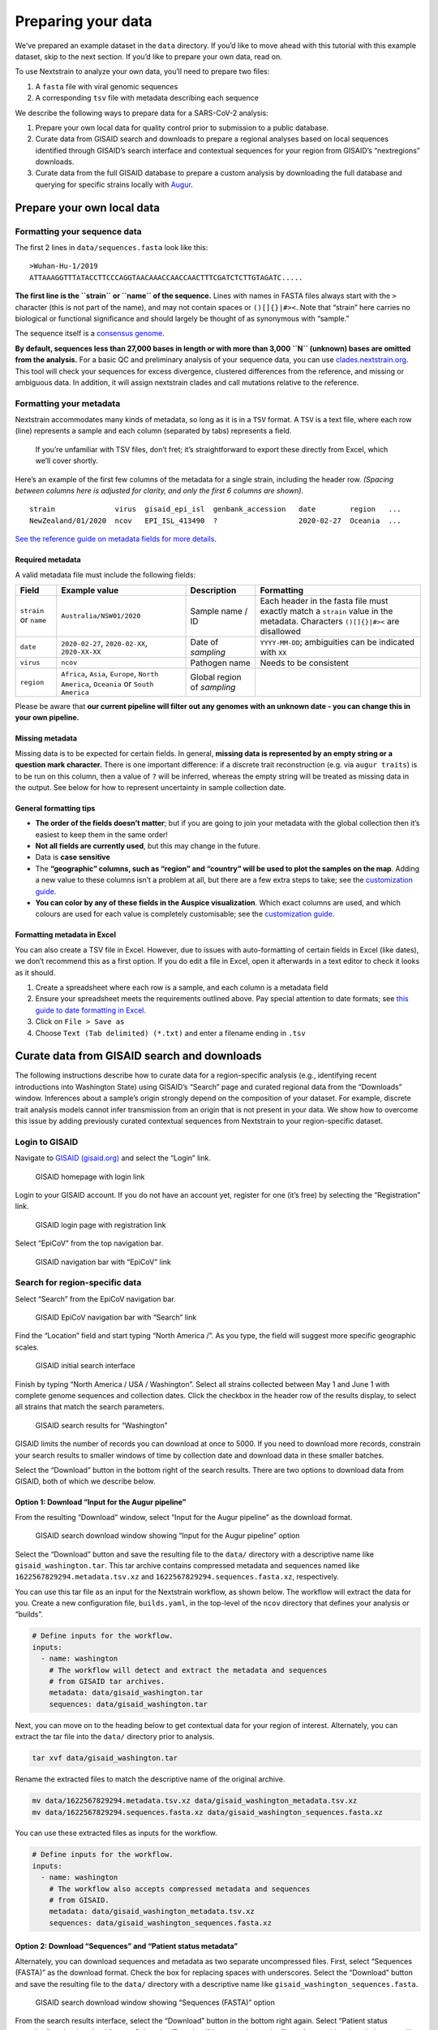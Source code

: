 Preparing your data
===================

.. raw:: html

   <p style="color: #055160; background-color: #cff4fc; border-color: #b6effb; padding: 1em; border-radius: .25rem;">

We’ve prepared an example dataset in the ``data`` directory. If you’d like to move ahead with this tutorial with this example dataset, skip to the next section. If you’d like to prepare your own data, read on.

.. raw:: html

   </p>

To use Nextstrain to analyze your own data, you’ll need to prepare two files:

1. A ``fasta`` file with viral genomic sequences
2. A corresponding ``tsv`` file with metadata describing each sequence

We describe the following ways to prepare data for a SARS-CoV-2 analysis:

1. Prepare your own local data for quality control prior to submission to a public database.
2. Curate data from GISAID search and downloads to prepare a regional analyses based on local sequences identified through GISAID’s search interface and contextual sequences for your region from GISAID’s “nextregions” downloads.
3. Curate data from the full GISAID database to prepare a custom analysis by downloading the full database and querying for specific strains locally with `Augur <https://docs.nextstrain.org/projects/augur/en/stable/index.html>`__.

Prepare your own local data
---------------------------

Formatting your sequence data
~~~~~~~~~~~~~~~~~~~~~~~~~~~~~

The first 2 lines in ``data/sequences.fasta`` look like this:

::

   >Wuhan-Hu-1/2019
   ATTAAAGGTTTATACCTTCCCAGGTAACAAACCAACCAACTTTCGATCTCTTGTAGATC.....

**The first line is the ``strain`` or ``name`` of the sequence.** Lines with names in FASTA files always start with the ``>`` character (this is not part of the name), and may not contain spaces or ``()[]{}|#><``. Note that “strain” here carries no biological or functional significance and should largely be thought of as synonymous with “sample.”

The sequence itself is a `consensus genome <https://en.wikipedia.org/wiki/Consensus_sequence#:~:text=In%20molecular%20biology%20and%20bioinformatics,position%20in%20a%20sequence%20alignment.>`__.

**By default, sequences less than 27,000 bases in length or with more than 3,000 ``N`` (unknown) bases are omitted from the analysis.** For a basic QC and preliminary analysis of your sequence data, you can use `clades.nextstrain.org <https://clades.nextstrain.org/>`__. This tool will check your sequences for excess divergence, clustered differences from the reference, and missing or ambiguous data. In addition, it will assign nextstrain clades and call mutations relative to the reference.

Formatting your metadata
~~~~~~~~~~~~~~~~~~~~~~~~

Nextstrain accommodates many kinds of metadata, so long as it is in a ``TSV`` format. A ``TSV`` is a text file, where each row (line) represents a sample and each column (separated by tabs) represents a field.

   If you’re unfamiliar with TSV files, don’t fret; it’s straightforward to export these directly from Excel, which we’ll cover shortly.

Here’s an example of the first few columns of the metadata for a single strain, including the header row. *(Spacing between columns here is adjusted for clarity, and only the first 6 columns are shown).*

::

   strain              virus  gisaid_epi_isl  genbank_accession   date        region   ...
   NewZealand/01/2020  ncov   EPI_ISL_413490  ?                   2020-02-27  Oceania  ...

`See the reference guide on metadata fields for more details <../reference/metadata-fields.md>`__.

Required metadata
^^^^^^^^^^^^^^^^^

A valid metadata file must include the following fields:

+------------------------+---------------------------------------------------------------------------------------+-----------------------------+-------------------------------------------------------------------------------------------------------------------------------+
| Field                  | Example value                                                                         | Description                 | Formatting                                                                                                                    |
+========================+=======================================================================================+=============================+===============================================================================================================================+
| ``strain`` or ``name`` | ``Australia/NSW01/2020``                                                              | Sample name / ID            | Each header in the fasta file must exactly match a ``strain`` value in the metadata. Characters ``()[]{}|#><`` are disallowed |
+------------------------+---------------------------------------------------------------------------------------+-----------------------------+-------------------------------------------------------------------------------------------------------------------------------+
| ``date``               | ``2020-02-27``, ``2020-02-XX``, ``2020-XX-XX``                                        | Date of *sampling*          | ``YYYY-MM-DD``; ambiguities can be indicated with ``XX``                                                                      |
+------------------------+---------------------------------------------------------------------------------------+-----------------------------+-------------------------------------------------------------------------------------------------------------------------------+
| ``virus``              | ``ncov``                                                                              | Pathogen name               | Needs to be consistent                                                                                                        |
+------------------------+---------------------------------------------------------------------------------------+-----------------------------+-------------------------------------------------------------------------------------------------------------------------------+
| ``region``             | ``Africa``, ``Asia``, ``Europe``, ``North America``, ``Oceania`` or ``South America`` | Global region of *sampling* |                                                                                                                               |
+------------------------+---------------------------------------------------------------------------------------+-----------------------------+-------------------------------------------------------------------------------------------------------------------------------+

Please be aware that **our current pipeline will filter out any genomes with an unknown date - you can change this in your own pipeline.**

Missing metadata
^^^^^^^^^^^^^^^^

Missing data is to be expected for certain fields. In general, **missing data is represented by an empty string or a question mark character.** There is one important difference: if a discrete trait reconstruction (e.g. via ``augur traits``) is to be run on this column, then a value of ``?`` will be inferred, whereas the empty string will be treated as missing data in the output. See below for how to represent uncertainty in sample collection date.

General formatting tips
^^^^^^^^^^^^^^^^^^^^^^^

-  **The order of the fields doesn’t matter**; but if you are going to join your metadata with the global collection then it’s easiest to keep them in the same order!
-  **Not all fields are currently used**, but this may change in the future.
-  Data is **case sensitive**
-  The **“geographic” columns, such as “region” and “country” will be used to plot the samples on the map**. Adding a new value to these columns isn’t a problem at all, but there are a few extra steps to take; see the `customization guide <../reference/customizing-analysis.md>`__.
-  **You can color by any of these fields in the Auspice visualization**. Which exact columns are used, and which colours are used for each value is completely customisable; see the `customization guide <../reference/customizing-visualization.md>`__.

Formatting metadata in Excel
^^^^^^^^^^^^^^^^^^^^^^^^^^^^

You can also create a TSV file in Excel. However, due to issues with auto-formatting of certain fields in Excel (like dates), we don’t recommend this as a first option. If you do edit a file in Excel, open it afterwards in a text editor to check it looks as it should.

1. Create a spreadsheet where each row is a sample, and each column is a metadata field
2. Ensure your spreadsheet meets the requirements outlined above. Pay special attention to date formats; see `this guide to date formatting in Excel <https://support.microsoft.com/en-us/office/format-a-date-the-way-you-want-8e10019e-d5d8-47a1-ba95-db95123d273e?ui=en-us&rs=en-us&ad=us>`__.
3. Click on ``File > Save as``
4. Choose ``Text (Tab delimited) (*.txt)`` and enter a filename ending in ``.tsv``

Curate data from GISAID search and downloads
--------------------------------------------

The following instructions describe how to curate data for a region-specific analysis (e.g., identifying recent introductions into Washington State) using GISAID’s “Search” page and curated regional data from the “Downloads” window. Inferences about a sample’s origin strongly depend on the composition of your dataset. For example, discrete trait analysis models cannot infer transmission from an origin that is not present in your data. We show how to overcome this issue by adding previously curated contextual sequences from Nextstrain to your region-specific dataset.

Login to GISAID
~~~~~~~~~~~~~~~

Navigate to `GISAID (gisaid.org) <https://www.gisaid.org/>`__ and select the “Login” link.

.. figure:: ../images/gisaid-homepage.png
   :alt: GISAID homepage with login link

   GISAID homepage with login link

Login to your GISAID account. If you do not have an account yet, register for one (it’s free) by selecting the “Registration” link.

.. figure:: ../images/gisaid-login.png
   :alt: GISAID login page with registration link

   GISAID login page with registration link

Select “EpiCoV” from the top navigation bar.

.. figure:: ../images/gisaid-navigation-bar.png
   :alt: GISAID navigation bar with “EpiCoV” link

   GISAID navigation bar with “EpiCoV” link

Search for region-specific data
~~~~~~~~~~~~~~~~~~~~~~~~~~~~~~~

Select “Search” from the EpiCoV navigation bar.

.. figure:: ../images/gisaid-epicov-navigation-bar.png
   :alt: GISAID EpiCoV navigation bar with “Search” link

   GISAID EpiCoV navigation bar with “Search” link

Find the “Location” field and start typing “North America /”. As you type, the field will suggest more specific geographic scales.

.. figure:: ../images/gisaid-initial-search-interface.png
   :alt: GISAID initial search interface

   GISAID initial search interface

Finish by typing “North America / USA / Washington”. Select all strains collected between May 1 and June 1 with complete genome sequences and collection dates. Click the checkbox in the header row of the results display, to select all strains that match the search parameters.

.. figure:: ../images/gisaid-search-results.png
   :alt: GISAID search results for “Washington”

   GISAID search results for “Washington”

.. raw:: html

   <p style="color: #212529; background-color: #ffc107; border-color: #b6effb; padding: 1em; border-radius: .25rem;">

GISAID limits the number of records you can download at once to 5000. If you need to download more records, constrain your search results to smaller windows of time by collection date and download data in these smaller batches.

.. raw:: html

   </p>

Select the “Download” button in the bottom right of the search results. There are two options to download data from GISAID, both of which we describe below.

Option 1: Download “Input for the Augur pipeline”
^^^^^^^^^^^^^^^^^^^^^^^^^^^^^^^^^^^^^^^^^^^^^^^^^

From the resulting “Download” window, select “Input for the Augur pipeline” as the download format.

.. figure:: ../images/gisaid-search-download-window.png
   :alt: GISAID search download window showing “Input for the Augur pipeline” option

   GISAID search download window showing “Input for the Augur pipeline” option

Select the “Download” button and save the resulting file to the ``data/`` directory with a descriptive name like ``gisaid_washington.tar``. This tar archive contains compressed metadata and sequences named like ``1622567829294.metadata.tsv.xz`` and ``1622567829294.sequences.fasta.xz``, respectively.

You can use this tar file as an input for the Nextstrain workflow, as shown below. The workflow will extract the data for you. Create a new configuration file, ``builds.yaml``, in the top-level of the ``ncov`` directory that defines your analysis or “builds”.

.. code:: yaml

   # Define inputs for the workflow.
   inputs:
     - name: washington
       # The workflow will detect and extract the metadata and sequences
       # from GISAID tar archives.
       metadata: data/gisaid_washington.tar
       sequences: data/gisaid_washington.tar

Next, you can move on to the heading below to get contextual data for your region of interest. Alternately, you can extract the tar file into the ``data/`` directory prior to analysis.

.. code:: bash

   tar xvf data/gisaid_washington.tar

Rename the extracted files to match the descriptive name of the original archive.

.. code:: bash

   mv data/1622567829294.metadata.tsv.xz data/gisaid_washington_metadata.tsv.xz
   mv data/1622567829294.sequences.fasta.xz data/gisaid_washington_sequences.fasta.xz

You can use these extracted files as inputs for the workflow.

.. code:: yaml

   # Define inputs for the workflow.
   inputs:
     - name: washington
       # The workflow also accepts compressed metadata and sequences
       # from GISAID.
       metadata: data/gisaid_washington_metadata.tsv.xz
       sequences: data/gisaid_washington_sequences.fasta.xz

Option 2: Download “Sequences” and “Patient status metadata”
^^^^^^^^^^^^^^^^^^^^^^^^^^^^^^^^^^^^^^^^^^^^^^^^^^^^^^^^^^^^

Alternately, you can download sequences and metadata as two separate uncompressed files. First, select “Sequences (FASTA)” as the download format. Check the box for replacing spaces with underscores. Select the “Download” button and save the resulting file to the ``data/`` directory with a descriptive name like ``gisaid_washington_sequences.fasta``.

.. figure:: ../images/gisaid-search-download-window-sequences.png
   :alt: GISAID search download window showing “Sequences (FASTA)” option

   GISAID search download window showing “Sequences (FASTA)” option

From the search results interface, select the “Download” button in the bottom right again. Select “Patient status metadata” as the download format. Select the “Download” button and save the file to ``data/`` with a descriptive name like ``gisaid_washington_metadata.tsv``.

.. figure:: ../images/gisaid-search-download-window-metadata.png
   :alt: GISAID search download window showing “Patient status metadata” option

   GISAID search download window showing “Patient status metadata” option

You can use these files as inputs for the workflow like so.

.. code:: yaml

   # Define inputs for the workflow.
   inputs:
     - name: washington
       metadata: data/gisaid_washington_metadata.tsv
       sequences: data/gisaid_washington_sequences.fasta

Download contextual data for your region of interest
~~~~~~~~~~~~~~~~~~~~~~~~~~~~~~~~~~~~~~~~~~~~~~~~~~~~

Next, select the “Downloads” link from the EpiCoV navigation bar.

.. figure:: ../images/gisaid-epicov-navigation-bar-with-downloads.png
   :alt: GISAID EpiCoV navigation bar with “Downloads” link

   GISAID EpiCoV navigation bar with “Downloads” link

Scroll to the “Genomic epidemiology” section and select the “nextregions” button.

.. figure:: ../images/gisaid-downloads-window.png
   :alt: GISAID downloads window

   GISAID downloads window

Select the major region that corresponds to your region-specific data above (e.g., “North America”).

.. figure:: ../images/gisaid-nextregions-download-window.png
   :alt: GISAID “nextregions” download window

   GISAID “nextregions” download window

Agree to the terms and conditions and download the corresponding file (named like ``ncov_north-america.tar.gz``) to the ``data/`` directory.

.. figure:: ../images/gisaid-nextregions-download-terms-and-conditions.png
   :alt: GISAID “nextregions” download terms and conditions

   GISAID “nextregions” download terms and conditions

This compressed tar archive contains metadata and sequences corresponding to `a recent Nextstrain build for that region <https://nextstrain.org/sars-cov-2>`__ with names like ``ncov_north-america.tsv`` and ``ncov_north-america.fasta``, respectively. For example, the “North America” download contains data from `Nextstrain’s North America build <https://nextstrain.org/ncov/north-america>`__. These regional Nextstrain builds contain data from a specific region and contextual data from all other regions in the world. By default, GISAID provides these “nextregions” data in the “Input for the Augur pipeline” format.

As with the tar archive from the search results above, you can use the “nextregions” compressed tar archives as input to the Nextstrain workflow and the workflow will extract the appropriate contents for you. For example, you could update your ``inputs`` in the ``builds.yaml`` file from above to include the North American data as follows.

.. code:: yaml

   # Define inputs for the workflow.
   inputs:
     - name: washington
       # The workflow will detect and extract the metadata and sequences
       # from GISAID tar archives.
       metadata: data/gisaid_washington.tar
       sequences: data/gisaid_washington.tar
     - name: north-america
       # The workflow will similarly detect and extract metadata and
       # sequences from compressed tar archives.
       metadata: data/ncov_north-america.tar.gz
       sequences: data/ncov_north-america.tar.gz

Alternately, you can extract the data from the compressed tar archive into the ``data/`` directory.

.. code:: bash

   tar zxvf data/ncov_north-america.tar.gz

You can use these extracted files as inputs for the workflow.

.. code:: yaml

   # Define inputs for the workflow.
   inputs:
     - name: washington
       # The workflow will detect and extract the metadata and sequences
       # from GISAID tar archives.
       metadata: data/gisaid_washington.tar
       sequences: data/gisaid_washington.tar
     - name: north-america
       # The workflow supports uncompressed or compressed input files.
       metadata: data/ncov_north-america.tsv
       sequences: data/ncov_north-america.fasta

By default, the workflow will use all distinct sequences to create a phylogeny without any subsampling. You now have all of the data you need to run your analysis and can `continue to the next section of the tutorial <../reference/orientation-workflow.md>`__.

Curate data from the full GISAID database
-----------------------------------------

Some analyses require custom subsampling of the full GISAID database to most effectively understand SARS-CoV-2 evolution. For example, analyses that investigate specific variants or transmission patterns within localized outbreaks benefit from customized contextual data. These specific searches can easily exceed the 5000-record download limit from GISAID’s search interface and the diversity of data available in the Nextstrain “nextregions” downloads.

The following instructions describe how to curate data for a region-specific analysis using the full GISAID sequence and metadata files. As with `the curation process described above <#curate-data-from-gisaid-search-and-downloads>`__, we describe how to select contextual data from the rest of the world to improve estimates of introductions to your region. This type of analysis also provides a path to selecting contextual data that are as genetically similar as possible to your region’s data.

In this example, we will select the following subsets of GISAID data:

1. all data from Washington State in the last two months
2. a random sample of data from North America (excluding Washington) in the last two months
3. a random sample of data from outside North America in the last six months

Download all SARS-CoV-2 metadata and sequences from GISAID
~~~~~~~~~~~~~~~~~~~~~~~~~~~~~~~~~~~~~~~~~~~~~~~~~~~~~~~~~~

The following instructions assume you have already registered for a free GISAID account, logged into that account, and selected the “EpiCoV” link from the navigation bar, `as described above <#login-to-gisaid>`__. Select the “Downloads” link from the EpiCoV navigation bar.

.. figure:: ../images/gisaid-epicov-navigation-bar-with-downloads.png
   :alt: GISAID EpiCoV navigation bar with “Downloads” link

   GISAID EpiCoV navigation bar with “Downloads” link

Find the “Download packages” section and select the “FASTA” button.

.. figure:: ../images/gisaid-download-packages-window.png
   :alt: GISAID download window with the “Download packages” sections

   GISAID download window with the “Download packages” sections

Agree to the terms and conditions and download the corresponding file (named like ``sequences_fasta_2021_06_01.tar.xz``) to the ``data/`` directory. Next, select the “metadata” button from that same “Download packages” section and download the corresponding file (named like ``metadata_tsv_2021_06_01.tar.xz``) to the ``data/`` directory.

.. raw:: html

   <p style="color: #212529; background-color: #ffc107; border-color: #b6effb; padding: 1em; border-radius: .25rem;">

If “FASTA” or “metadata” options do not appear in the “Download packages” window, use the “Contact” link in the top-right of the GISAID website to request access to these files.

.. raw:: html

   </p>

`We use these data in our official Nextstrain builds <https://github.com/nextstrain/ncov-ingest>`__. If you have sufficient computing resources, you can use these files as ``inputs`` for the workflow in a ``builds.yaml`` like the one described above. However, the workflow starts by aligning all input sequences to a reference and this alignment can take hours to complete even with multiple cores. As an alternative, we show how to select specific data from these large files prior to starting the workflow.

Prepare GISAID data for Augur
~~~~~~~~~~~~~~~~~~~~~~~~~~~~~

Nextstrain’s bioinformatics toolkit, `Augur <https://docs.nextstrain.org/projects/augur/en/stable/index.html>`__, does not support GISAID’s default formatting (e.g., spaces are not allowed in sequence ids, additional metadata in the FASTA defline is unnecessary, “hCoV-19/” prefixes are not consistently used across all databases, composite “location” fields in the metadata are not tab-delimited, etc.). As a result, the workflow includes tools to prepare GISAID data for processing by Augur.

First, prepare the sequence data. This step strips prefixes from strain ids in sequence records, removes whitespace from the strain ids, removes additional metadata in the FASTA defline, and removes duplicate sequences present for the same strain id.

.. code:: bash

   python3 scripts/sanitize_sequences.py \
       --sequences data/sequences_fasta_2021_06_01.tar.xz \
       --strip-prefixes "hCoV-19/" \
       --output data/sequences_gisaid.fasta.gz

To speed up filtering steps later on, index the sequences with Augur. This command creates a tab-delimited file describing the composition of each sequence.

.. code:: bash

   augur index \
       --sequences data/sequences_gisaid.fasta.gz \
       --output data/sequence_index_gisaid.tsv.gz

Next, prepare the metadata. This step resolves duplicate records for the same strain name using GISAID’s ``Accession ID`` field (keeping the record with the latest id), parses the composite ``Location`` field into ``region``, ``country``, ``division``, and ``location`` fields, renames special fields to names Augur expects, and strips prefixes from strain names to match the sequence data above.

.. code:: bash

   python3 scripts/sanitize_metadata.py \
       --metadata data/metadata_tsv_2021_06_01.tar.xz \
       --database-id-columns "Accession ID" \
       --parse-location-field Location \
       --rename-fields 'Virus name=strain' 'Accession ID=gisaid_epi_isl' 'Collection date=date' \
       --strip-prefixes "hCoV-19/" \
       --output data/metadata_gisaid.tsv.gz

Select region-specific data
~~~~~~~~~~~~~~~~~~~~~~~~~~~

Select data corresponding to your region of interest. In this example, we select strains from Washington State collected between April 1 and June 1, 2021. The ``--query`` argument of the ``augur filter`` command supports `any valid pandas-style queries on the metadata as a data frame <https://pandas.pydata.org/pandas-docs/stable/user_guide/indexing.html#indexing-query>`__.

.. code:: bash

   augur filter \
       --metadata data/metadata_gisaid.tsv.gz \
       --query "(country == 'USA') & (division == 'Washington')" \
       --min-date 2021-04-01 \
       --max-date 2021-06-01 \
       --exclude-ambiguous-dates-by any \
       --output-strains strains_washington.txt

The output is a text file with a list of strains that match the given filters with one name per line. As of June 1, 2021, the corresponding output contains 8,193 strains.

Select contextual data for your region of interest
~~~~~~~~~~~~~~~~~~~~~~~~~~~~~~~~~~~~~~~~~~~~~~~~~~

Select a random sample of recent data from your region’s continent. In this example, we will randomly sample 1,000 strains collected between April 1 and June 1, 2021 from North American data, excluding data we’ve already selected from Washington.

.. code:: bash

   augur filter \
       --metadata data/metadata_gisaid.tsv.gz \
       --query "(region == 'North America') & (division != 'Washington')" \
       --min-date 2021-04-01 \
       --max-date 2021-06-01 \
       --exclude-ambiguous-dates-by any \
       --subsample-max-sequences 1000 \
       --output-strains strains_north-america.txt

Select a random sample of recent data from the rest of the world. Here, we will randomly sample 1,000 strains collected between December 1, 2020 and June 1, 2021 from all continents except North America. To evenly sample all regions through time, we also group data by region, year, and month and sample evenly from these groups.

.. code:: bash

   augur filter \
       --metadata data/metadata_gisaid.tsv.gz \
       --query "region != 'North America'" \
       --min-date 2020-12-01 \
       --max-date 2021-06-01 \
       --exclude-ambiguous-dates-by any \
       --subsample-max-sequences 1000 \
       --group-by region year month \
       --output-strains strains_global.txt

Extract metadata and sequences for selected strains
~~~~~~~~~~~~~~~~~~~~~~~~~~~~~~~~~~~~~~~~~~~~~~~~~~~

Now that you’ve selected a subset of strains from the full GISAID database, extract the corresponding metadata and sequences to use as inputs for the Nextstrain workflow.

.. code:: bash

   augur filter \
       --metadata data/metadata_gisaid.tsv.gz \
       --sequence-index data/sequence_index_gisaid.tsv.gz \
       --sequences data/sequences_gisaid.fasta.gz \
       --exclude-all \
       --include strains_washington.txt strains_north-america.txt strains_global.txt \
       --output-metadata data/subsampled_metadata_gisaid.tsv.gz \
       --output-sequences data/subsampled_sequences_gisaid.fasta.gz

You can use these extracted files as inputs for the workflow.

.. code:: yaml

   # Define inputs for the workflow.
   inputs:
     - name: subsampled-gisaid
       metadata: data/subsampled_metadata_gisaid.tsv.gz
       sequences: data/subsampled_sequences_gisaid.fasta.gz

Subsampling
-----------

We’ve outlined several methods for subsampling, including builds with a focus area and genetically similar contextual sequences, in the `section on customizing your analysis <../reference/customizing-analysis#subsampling>`__.
